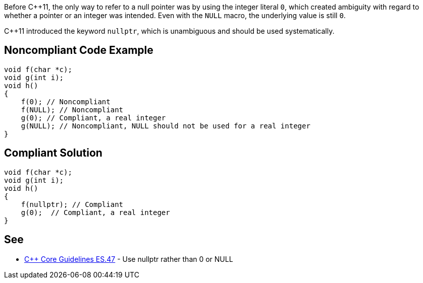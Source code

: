 Before C++11, the only way to refer to a null pointer was by using the integer literal ``0``, which created ambiguity with regard to whether a pointer or an integer was intended. Even with the ``NULL`` macro, the underlying value is still ``0``. 

C++11 introduced the keyword ``nullptr``, which is unambiguous and should be used systematically.


== Noncompliant Code Example

----
void f(char *c);
void g(int i);
void h()
{
    f(0); // Noncompliant
    f(NULL); // Noncompliant
    g(0); // Compliant, a real integer
    g(NULL); // Noncompliant, NULL should not be used for a real integer
}
----


== Compliant Solution

----
void f(char *c);
void g(int i);
void h()
{
    f(nullptr); // Compliant
    g(0);  // Compliant, a real integer
}
----


== See

* https://github.com/isocpp/CppCoreGuidelines/blob/036324/CppCoreGuidelines.md#es47-use-nullptr-rather-than-0-or-null[C++ Core Guidelines ES.47] - Use nullptr rather than 0 or NULL

